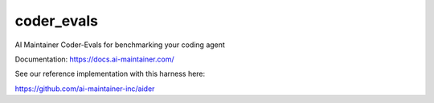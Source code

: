 =============
coder_evals
=============


.. image:: https://img.shields.io/pypi/v/coder_evals.svg
        :target: https://pypi.python.org/pypi/coder_evals


AI Maintainer Coder-Evals for benchmarking your coding agent

Documentation: https://docs.ai-maintainer.com/


See our reference implementation with this harness here:

https://github.com/ai-maintainer-inc/aider

